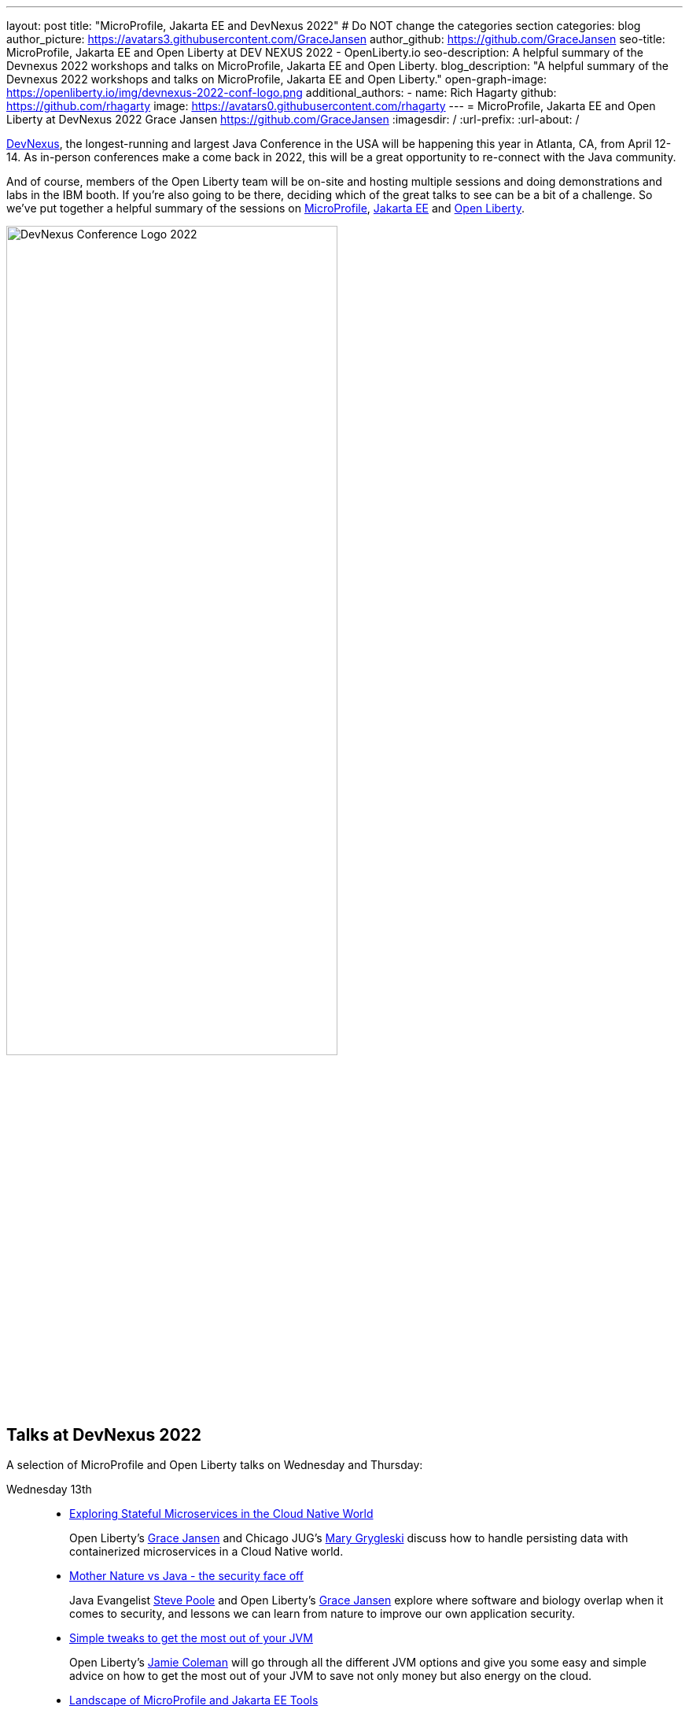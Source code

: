 ---
layout: post
title: "MicroProfile, Jakarta EE and DevNexus 2022"
# Do NOT change the categories section
categories: blog
author_picture: https://avatars3.githubusercontent.com/GraceJansen
author_github: https://github.com/GraceJansen
seo-title: MicroProfile, Jakarta EE and Open Liberty at DEV NEXUS 2022 - OpenLiberty.io
seo-description: A helpful summary of the Devnexus 2022 workshops and talks on MicroProfile, Jakarta EE and Open Liberty.
blog_description: "A helpful summary of the Devnexus 2022 workshops and talks on MicroProfile, Jakarta EE and Open Liberty."
open-graph-image: https://openliberty.io/img/devnexus-2022-conf-logo.png
additional_authors: 
- name: Rich Hagarty
  github: https://github.com/rhagarty
  image: https://avatars0.githubusercontent.com/rhagarty
---
= MicroProfile, Jakarta EE and Open Liberty at DevNexus 2022
Grace Jansen <https://github.com/GraceJansen>
:imagesdir: /
:url-prefix:
:url-about: /
//Blank line here is necessary before starting the body of the post.


https://devnexus.org/[DevNexus], the longest-running and largest Java Conference in the USA will be happening this year in Atlanta, CA, from April 12-14. As in-person conferences make a come back in 2022, this will be a great opportunity to re-connect with the Java community. 

And of course, members of the Open Liberty team will be on-site and hosting multiple sessions and doing demonstrations and labs in the IBM booth. If you're also going to be there, deciding which of the great talks to see can be a bit of a challenge. So we've put together a helpful summary of the sessions on https://microprofile.io/[MicroProfile], https://jakarta.ee/[Jakarta EE] and https://openliberty.io/about/[Open Liberty].

[.img_border_dark]
image::img/blog/devnexus-2022-conf-logo.png[DevNexus Conference Logo 2022,width=70%,align="center"]

== Talks at DevNexus 2022

A selection of MicroProfile and Open Liberty talks on Wednesday and Thursday:

Wednesday 13th::
* https://devnexus.org/presentations/6894?iframe=no[Exploring Stateful Microservices in the Cloud Native World]
+
Open Liberty's https://twitter.com/gracejansen27[Grace Jansen] and Chicago JUG's https://twitter.com/mgrygles[Mary Grygleski] discuss how to handle persisting data with containerized microservices in a Cloud Native world.

* https://devnexus.org/presentations/6537?iframe=no[Mother Nature vs Java - the security face off]
+
Java Evangelist https://twitter.com/spoole167[Steve Poole] and Open Liberty's https://twitter.com/gracejansen27[Grace Jansen] explore where software and biology overlap when it comes to security, and lessons we can learn from nature to improve our own application security.

* https://devnexus.org/presentations/6825?iframe=no[Simple tweaks to get the most out of your JVM]
+
Open Liberty's https://twitter.com/Jamie_Lee_C[Jamie Coleman] will go through all the different JVM options and give you some easy and simple advice on how to get the most out of your JVM to save not only money but also energy on the cloud.

* https://devnexus.org/presentations/6646?iframe=no[Landscape of MicroProfile and Jakarta EE Tools]
+
Open Liberty's https://twitter.com/yeekangc[YK Chang] and https://twitter.com/KathrynKodama[Kathryn Kodama] will examine the tools that are available to make your life easier as you code MicroProfile and Jakarta EE-based applications. These tools help developers throughout the development lifecycle, from creating a new application, working with compatible runtimes and your favourite editor, to testing your application.

* https://devnexus.org/presentations/6730?iframe=no[Using byte-code analysis to modernize your Java EE applications]
+
Open Liberty's https://twitter.com/CTHigh[Cindy High] will demonstrate you how to analyze your Java EE applications using a simple command-line tool that will provide reports on your application structure and detailed analysis of potential issues when moving to a new Java SE or EE level or to cloud environments.

Thursday 14th::
* https://devnexus.org/presentations/6794?iframe=no[MicroProfile - The Current and The Future]
+
Java Champion https://twitter.com/emilyfhjiang[Emily Jiang's] is going to bring you up to date with the latest MicroProfile release and then briefly discuss the future road map for MicroProfile. Come along to listen in or ask questions.

=== Join us

All conference attendees are invited to join us at the IBM booth where you can check out our new Space Rover demo, challenge yourself with one or more QuickLabs, and get some great SWAG. IBM employees will also be available at the Eclipse Foundation booth.

Key activities

Jakarta EE Reception - Tuesday, May 12 @ 17:30 to 19:30 (room #41) - Join the Jakarta EE community for some great discussions on the ever changing landscape in enterprise Java and the future of cloud-native innovation that Jakarta EE represents, while enjoying drinks and snacks on IBM.

Book Signing - Wednesday, May 13 @ 15:20 (IBM Booth) - Join IBMer, Java Champion, and co-author of a new eBook, “Practical cloud-native Java development with MicroProfile”, https://twitter.com/emilyfhjiang[Emily Jiang] as she signs and gives away copies of this popular publication.

Open Liberty Space Rover Challenge - Navigate the planets and get your rover safely to your destination in the stars. Take control of a spaceship and use hand signals to direct its flight from planet to planet. Climb the rankings on your way to become top cadet in Star Academy. Our Space Rover Challenge leverages a variety of technologies, including hardware, and modern Java technology. While you're with us, ask our developers about the underlying technologies they've used to create the demo, including Open Liberty, also known as “the most flexible server runtime in the cosmos”, Jakarta EE, MicroProfile, and OpenJ9.

[.img_border_dark]
image::img/blog/Rover-v1.jpg[IBM Space Rover,width=70%,align="center"]

Check out https://developer.ibm.com/events/devnexus-2022-atlanta-ga-april-12-14/[IBM's presence at DevNexus] as well as the https://devnexus.org/schedule?iframe=no[full schedule] on the https://devnexus.org[conference website].
